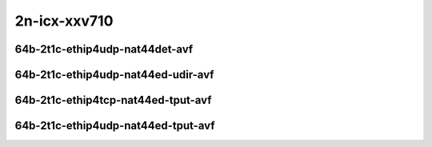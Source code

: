 
.. raw:: latex

    \clearpage

.. raw:: html

    <script type="text/javascript">

        function getDocHeight(doc) {
            doc = doc || document;
            var body = doc.body, html = doc.documentElement;
            var height = Math.max( body.scrollHeight, body.offsetHeight,
                html.clientHeight, html.scrollHeight, html.offsetHeight );
            return height;
        }

        function setIframeHeight(id) {
            var ifrm = document.getElementById(id);
            var doc = ifrm.contentDocument? ifrm.contentDocument:
                ifrm.contentWindow.document;
            ifrm.style.visibility = 'hidden';
            ifrm.style.height = "10px"; // reset to minimal height ...
            // IE opt. for bing/msn needs a bit added or scrollbar appears
            ifrm.style.height = getDocHeight( doc ) + 4 + "px";
            ifrm.style.visibility = 'visible';
        }

    </script>

2n-icx-xxv710
~~~~~~~~~~~~~

64b-2t1c-ethip4udp-nat44det-avf
-------------------------------

.. raw:: html

    <center>
    <iframe id="1" onload="setIframeHeight(this.id)" width="700" frameborder="0" scrolling="no" src="../../_static/vpp/hdrh-lat-percentile-2n-icx-25ge2p1xxv710-64b-2t1c-avf-ethip4udp-nat44det-h1024-p63-s64512.html"></iframe>
    <p><br></p>
    </center>

.. raw:: latex

    \begin{figure}[H]
        \centering
            \graphicspath{{../_build/_static/vpp/}}
            \includegraphics[clip, trim=0cm 0cm 5cm 0cm, width=0.70\textwidth]{hdrh-lat-percentile-2n-icx-25ge2p1xxv710-64b-2t1c-avf-ethip4udp-nat44det-h1024-p63-s64512}
            \label{fig:hdrh-lat-percentile-2n-icx-25ge2p1xxv710-64b-2t1c-avf-ethip4udp-nat44det-h1024-p63-s64512}
    \end{figure}

.. raw:: latex

    \clearpage

.. raw:: html

    <center>
    <iframe id="2" onload="setIframeHeight(this.id)" width="700" frameborder="0" scrolling="no" src="../../_static/vpp/hdrh-lat-percentile-2n-icx-25ge2p1xxv710-64b-2t1c-avf-ethip4udp-nat44det-h16384-p63-s1032192.html"></iframe>
    <p><br></p>
    </center>

.. raw:: latex

    \begin{figure}[H]
        \centering
            \graphicspath{{../_build/_static/vpp/}}
            \includegraphics[clip, trim=0cm 0cm 5cm 0cm, width=0.70\textwidth]{hdrh-lat-percentile-2n-icx-25ge2p1xxv710-64b-2t1c-avf-ethip4udp-nat44det-h16384-p63-s1032192}
            \label{fig:hdrh-lat-percentile-2n-icx-25ge2p1xxv710-64b-2t1c-avf-ethip4udp-nat44det-h16384-p63-s1032192}
    \end{figure}

.. raw:: latex

    \clearpage

.. raw:: html

    <center>
    <iframe id="3" onload="setIframeHeight(this.id)" width="700" frameborder="0" scrolling="no" src="../../_static/vpp/hdrh-lat-percentile-2n-icx-25ge2p1xxv710-64b-2t1c-avf-ethip4udp-nat44det-h65536-p63-s4128758.html"></iframe>
    <p><br></p>
    </center>

.. raw:: latex

    \begin{figure}[H]
        \centering
            \graphicspath{{../_build/_static/vpp/}}
            \includegraphics[clip, trim=0cm 0cm 5cm 0cm, width=0.70\textwidth]{hdrh-lat-percentile-2n-icx-25ge2p1xxv710-64b-2t1c-avf-ethip4udp-nat44det-h65536-p63-s4128758}
            \label{fig:hdrh-lat-percentile-2n-icx-25ge2p1xxv710-64b-2t1c-avf-ethip4udp-nat44det-h65536-p63-s4128758}
    \end{figure}

.. raw:: latex

    \clearpage

64b-2t1c-ethip4udp-nat44ed-udir-avf
-----------------------------------

.. raw:: html

    <center>
    <iframe id="4" onload="setIframeHeight(this.id)" width="700" frameborder="0" scrolling="no" src="../../_static/vpp/hdrh-lat-percentile-2n-icx-25ge2p1xxv710-64b-2t1c-avf-ethip4udp-nat44ed-h1024-p63-s64512-udir.html"></iframe>
    <p><br></p>
    </center>

.. raw:: latex

    \begin{figure}[H]
        \centering
            \graphicspath{{../_build/_static/vpp/}}
            \includegraphics[clip, trim=0cm 0cm 5cm 0cm, width=0.70\textwidth]{hdrh-lat-percentile-2n-icx-25ge2p1xxv710-64b-2t1c-avf-ethip4udp-nat44ed-h1024-p63-s64512-udir}
            \label{fig:hdrh-lat-percentile-2n-icx-25ge2p1xxv710-64b-2t1c-avf-ethip4udp-nat44ed-h1024-p63-s64512-udir}
    \end{figure}

.. raw:: latex

    \clearpage

64b-2t1c-ethip4tcp-nat44ed-tput-avf
-----------------------------------

.. raw:: html

    <center>
    <iframe id="5" onload="setIframeHeight(this.id)" width="700" frameborder="0" scrolling="no" src="../../_static/vpp/hdrh-lat-percentile-2n-icx-25ge2p1xxv710-64b-2t1c-avf-ethip4tcp-nat44ed-h1024-p63-s64512-tput.html"></iframe>
    <p><br></p>
    </center>

.. raw:: latex

    \begin{figure}[H]
        \centering
            \graphicspath{{../_build/_static/vpp/}}
            \includegraphics[clip, trim=0cm 0cm 5cm 0cm, width=0.70\textwidth]{hdrh-lat-percentile-2n-icx-25ge2p1xxv710-64b-2t1c-avf-ethip4tcp-nat44ed-h1024-p63-s64512-tput}
            \label{fig:hdrh-lat-percentile-2n-icx-25ge2p1xxv710-64b-2t1c-avf-ethip4tcp-nat44ed-h1024-p63-s64512-tput}
    \end{figure}

.. raw:: latex

    \clearpage

.. raw:: html

    <center>
    <iframe id="6" onload="setIframeHeight(this.id)" width="700" frameborder="0" scrolling="no" src="../../_static/vpp/hdrh-lat-percentile-2n-icx-25ge2p1xxv710-64b-2t1c-avf-ethip4tcp-nat44ed-h16384-p63-s1032192-tput.html"></iframe>
    <p><br></p>
    </center>

.. raw:: latex

    \begin{figure}[H]
        \centering
            \graphicspath{{../_build/_static/vpp/}}
            \includegraphics[clip, trim=0cm 0cm 5cm 0cm, width=0.70\textwidth]{hdrh-lat-percentile-2n-icx-25ge2p1xxv710-64b-2t1c-avf-ethip4tcp-nat44ed-h16384-p63-s1032192-tput}
            \label{fig:hdrh-lat-percentile-2n-icx-25ge2p1xxv710-64b-2t1c-avf-ethip4tcp-nat44ed-h16384-p63-s1032192-tput}
    \end{figure}

.. raw:: latex

    \clearpage

.. raw:: html

    <center>
    <iframe id="7" onload="setIframeHeight(this.id)" width="700" frameborder="0" scrolling="no" src="../../_static/vpp/hdrh-lat-percentile-2n-icx-25ge2p1xxv710-64b-2t1c-avf-ethip4tcp-nat44ed-h65536-p63-s4128768-tput.html"></iframe>
    <p><br></p>
    </center>

.. raw:: latex

    \begin{figure}[H]
        \centering
            \graphicspath{{../_build/_static/vpp/}}
            \includegraphics[clip, trim=0cm 0cm 5cm 0cm, width=0.70\textwidth]{hdrh-lat-percentile-2n-icx-25ge2p1xxv710-64b-2t1c-avf-ethip4tcp-nat44ed-h65536-p63-s4128768-tput}
            \label{fig:hdrh-lat-percentile-2n-icx-25ge2p1xxv710-64b-2t1c-avf-ethip4tcp-nat44ed-h65536-p63-s4128768-tput}
    \end{figure}

.. raw:: latex

    \clearpage

64b-2t1c-ethip4udp-nat44ed-tput-avf
-----------------------------------

.. raw:: html

    <center>
    <iframe id="8" onload="setIframeHeight(this.id)" width="700" frameborder="0" scrolling="no" src="../../_static/vpp/hdrh-lat-percentile-2n-icx-25ge2p1xxv710-64b-2t1c-avf-ethip4udp-nat44ed-h1024-p63-s64512-tput.html"></iframe>
    <p><br></p>
    </center>

.. raw:: latex

    \begin{figure}[H]
        \centering
            \graphicspath{{../_build/_static/vpp/}}
            \includegraphics[clip, trim=0cm 0cm 5cm 0cm, width=0.70\textwidth]{hdrh-lat-percentile-2n-icx-25ge2p1xxv710-64b-2t1c-avf-ethip4udp-nat44ed-h1024-p63-s64512-tput}
            \label{fig:hdrh-lat-percentile-2n-icx-25ge2p1xxv710-64b-2t1c-avf-ethip4udp-nat44ed-h1024-p63-s64512-tput}
    \end{figure}

.. raw:: latex

    \clearpage

.. raw:: html

    <center>
    <iframe id="9" onload="setIframeHeight(this.id)" width="700" frameborder="0" scrolling="no" src="../../_static/vpp/hdrh-lat-percentile-2n-icx-25ge2p1xxv710-64b-2t1c-avf-ethip4udp-nat44ed-h16384-p63-s1032192-tput.html"></iframe>
    <p><br></p>
    </center>

.. raw:: latex

    \begin{figure}[H]
        \centering
            \graphicspath{{../_build/_static/vpp/}}
            \includegraphics[clip, trim=0cm 0cm 5cm 0cm, width=0.70\textwidth]{hdrh-lat-percentile-2n-icx-25ge2p1xxv710-64b-2t1c-avf-ethip4udp-nat44ed-h16384-p63-s1032192-tput}
            \label{fig:hdrh-lat-percentile-2n-icx-25ge2p1xxv710-64b-2t1c-avf-ethip4udp-nat44ed-h16384-p63-s1032192-tput}
    \end{figure}

.. raw:: latex

    \clearpage

.. raw:: html

    <center>
    <iframe id="10" onload="setIframeHeight(this.id)" width="700" frameborder="0" scrolling="no" src="../../_static/vpp/hdrh-lat-percentile-2n-icx-25ge2p1xxv710-64b-2t1c-avf-ethip4udp-nat44ed-h65536-p63-s4128768-tput.html"></iframe>
    <p><br></p>
    </center>

.. raw:: latex

    \begin{figure}[H]
        \centering
            \graphicspath{{../_build/_static/vpp/}}
            \includegraphics[clip, trim=0cm 0cm 5cm 0cm, width=0.70\textwidth]{hdrh-lat-percentile-2n-icx-25ge2p1xxv710-64b-2t1c-avf-ethip4udp-nat44ed-h65536-p63-s4128768-tput}
            \label{fig:hdrh-lat-percentile-2n-icx-25ge2p1xxv710-64b-2t1c-avf-ethip4udp-nat44ed-h65536-p63-s4128768-tput}
    \end{figure}
